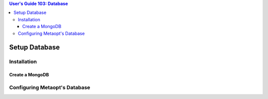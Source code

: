 .. contents:: User's Guide 103: Database

**************
Setup Database
**************

Installation
============

Create a MongoDB
----------------

Configuring Metaopt's Database
==============================
